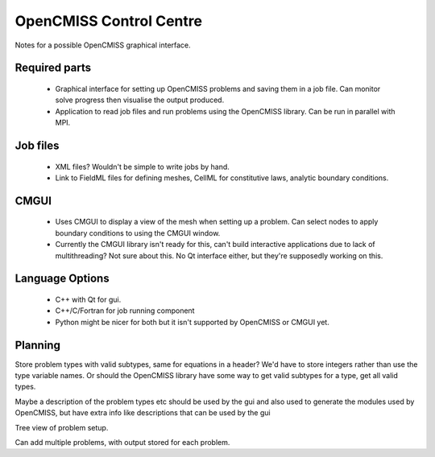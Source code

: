 OpenCMISS Control Centre
========================

Notes for a possible OpenCMISS graphical interface.

Required parts
--------------
 - Graphical interface for setting up OpenCMISS problems and saving them in a job file.
   Can monitor solve progress then visualise the output produced.

 - Application to read job files and run problems using the OpenCMISS library.
   Can be run in parallel with MPI.


Job files
---------
 - XML files? Wouldn't be simple to write jobs by hand.

 - Link to FieldML files for defining meshes, CellML for constitutive laws, analytic boundary conditions.


CMGUI
-----
 - Uses CMGUI to display a view of the mesh when setting up a problem.
   Can select nodes to apply boundary conditions to using the CMGUI window.

 - Currently the CMGUI library isn't ready for this, can't build interactive applications due to lack
   of multithreading? Not sure about this.
   No Qt interface either, but they're supposedly working on this.


Language Options
----------------
 - C++ with Qt for gui.

 - C++/C/Fortran for job running component

 - Python might be nicer for both but it isn't supported by OpenCMISS or CMGUI yet.


Planning
--------
Store problem types with valid subtypes, same for equations in a header?
We'd have to store integers rather than use the type variable names.
Or should the OpenCMISS library have some way to get valid subtypes for a type, get all valid types.

Maybe a description of the problem types etc should be used by the gui and also used to generate the modules
used by OpenCMISS, but have extra info like descriptions that can be used by the gui

Tree view of problem setup.

Can add multiple problems, with output stored for each problem.
